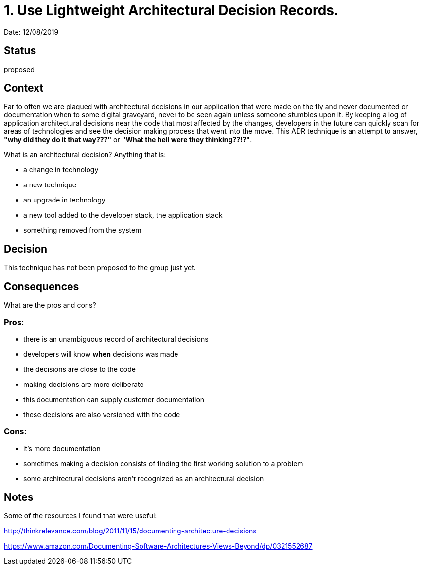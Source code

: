 = 1. Use Lightweight Architectural Decision Records.

Date: 12/08/2019

== Status
proposed

== Context

Far to often we are plagued with architectural decisions in our application that were made on the fly and never documented or documentation when to some
digital graveyard, never to be seen again unless someone stumbles upon it.  By keeping a log of application architectural decisions near the code that most affected
by the changes, developers in the future can quickly scan for areas of technologies and see the decision making process that went into the move.
This ADR technique is an attempt to answer, *"why did they do it that way???"* or *"What the hell were they thinking??!?"*.

What is an architectural decision? Anything that is:

* a change in technology
* a new technique
* an upgrade in technology
* a new tool added to the developer stack, the application stack
* something removed from the system

== Decision
This technique has not been proposed to the group just yet.

== Consequences

What are the pros and cons?

=== Pros:
* there is an unambiguous record of architectural decisions
* developers will know *when* decisions was made
* the decisions are close to the code
* making decisions are more deliberate
* this documentation can supply customer documentation
* these decisions are also versioned with the code

=== Cons:
* it's more documentation
* sometimes making a decision consists of finding the first working solution to a problem
* some architectural decisions aren't recognized as an architectural decision

== Notes

Some of the resources I found that were useful:

http://thinkrelevance.com/blog/2011/11/15/documenting-architecture-decisions

https://www.amazon.com/Documenting-Software-Architectures-Views-Beyond/dp/0321552687